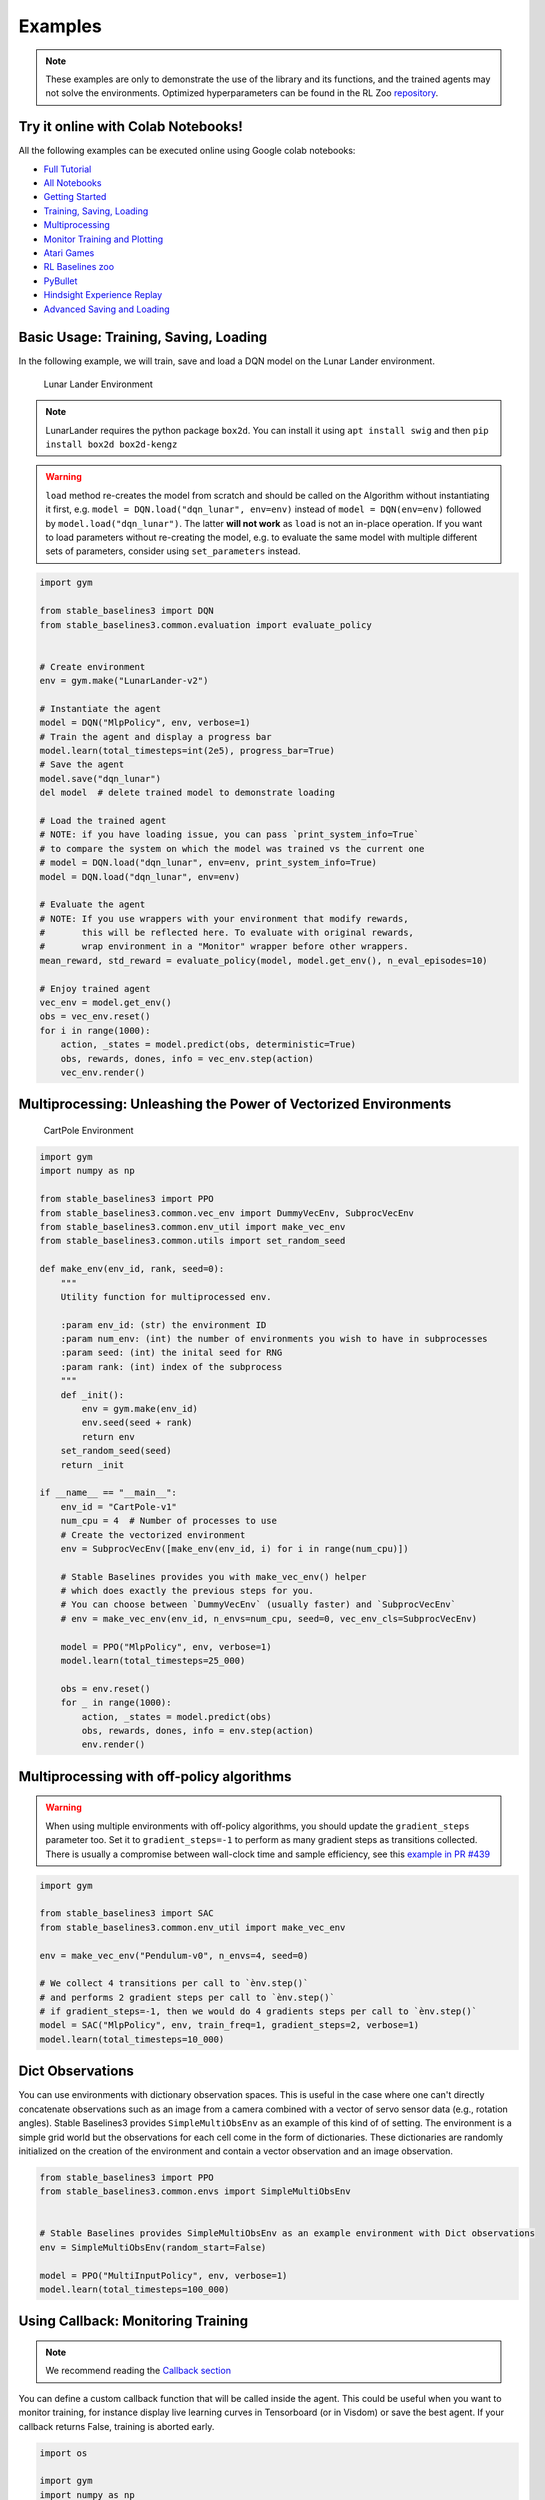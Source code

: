 .. _examples:

Examples
========

.. note::

        These examples are only to demonstrate the use of the library and its functions, and the trained agents may not solve the environments. Optimized               hyperparameters can be found in the RL Zoo `repository <https://github.com/DLR-RM/rl-baselines3-zoo>`_.


Try it online with Colab Notebooks!
-----------------------------------

All the following examples can be executed online using Google colab |colab|
notebooks:

-  `Full Tutorial <https://github.com/araffin/rl-tutorial-jnrr19/tree/sb3>`_
-  `All Notebooks <https://github.com/Stable-Baselines-Team/rl-colab-notebooks/tree/sb3>`_
-  `Getting Started`_
-  `Training, Saving, Loading`_
-  `Multiprocessing`_
-  `Monitor Training and Plotting`_
-  `Atari Games`_
-  `RL Baselines zoo`_
-  `PyBullet`_
-  `Hindsight Experience Replay`_
-  `Advanced Saving and Loading`_

.. _Getting Started: https://colab.research.google.com/github/Stable-Baselines-Team/rl-colab-notebooks/blob/sb3/stable_baselines_getting_started.ipynb
.. _Training, Saving, Loading: https://colab.research.google.com/github/Stable-Baselines-Team/rl-colab-notebooks/blob/sb3/saving_loading_dqn.ipynb
.. _Multiprocessing: https://colab.research.google.com/github/Stable-Baselines-Team/rl-colab-notebooks/blob/sb3/multiprocessing_rl.ipynb
.. _Monitor Training and Plotting: https://colab.research.google.com/github/Stable-Baselines-Team/rl-colab-notebooks/blob/sb3/monitor_training.ipynb
.. _Atari Games: https://colab.research.google.com/github/Stable-Baselines-Team/rl-colab-notebooks/blob/sb3/atari_games.ipynb
.. _Hindsight Experience Replay: https://colab.research.google.com/github/Stable-Baselines-Team/rl-colab-notebooks/blob/sb3/stable_baselines_her.ipynb
.. _RL Baselines zoo: https://colab.research.google.com/github/Stable-Baselines-Team/rl-colab-notebooks/blob/sb3/rl-baselines-zoo.ipynb
.. _PyBullet: https://colab.research.google.com/github/Stable-Baselines-Team/rl-colab-notebooks/blob/sb3/pybullet.ipynb
.. _Advanced Saving and Loading: https://colab.research.google.com/github/Stable-Baselines-Team/rl-colab-notebooks/blob/sb3/advanced_saving_loading.ipynb

.. |colab| image:: ../_static/img/colab.svg

Basic Usage: Training, Saving, Loading
--------------------------------------

In the following example, we will train, save and load a DQN model on the Lunar Lander environment.

.. image:: ../_static/img/colab-badge.svg
   :target: https://colab.research.google.com/github/Stable-Baselines-Team/rl-colab-notebooks/blob/sb3/saving_loading_dqn.ipynb


.. figure:: https://cdn-images-1.medium.com/max/960/1*f4VZPKOI0PYNWiwt0la0Rg.gif

  Lunar Lander Environment


.. note::
  LunarLander requires the python package ``box2d``.
  You can install it using ``apt install swig`` and then ``pip install box2d box2d-kengz``

.. warning::
  ``load`` method re-creates the model from scratch and should be called on the Algorithm without instantiating it first,
  e.g. ``model = DQN.load("dqn_lunar", env=env)`` instead of ``model = DQN(env=env)`` followed by  ``model.load("dqn_lunar")``. The latter **will not work** as ``load`` is not an in-place operation.
  If you want to load parameters without re-creating the model, e.g. to evaluate the same model
  with multiple different sets of parameters, consider using ``set_parameters`` instead.

.. code-block:: python

  import gym

  from stable_baselines3 import DQN
  from stable_baselines3.common.evaluation import evaluate_policy


  # Create environment
  env = gym.make("LunarLander-v2")

  # Instantiate the agent
  model = DQN("MlpPolicy", env, verbose=1)
  # Train the agent and display a progress bar
  model.learn(total_timesteps=int(2e5), progress_bar=True)
  # Save the agent
  model.save("dqn_lunar")
  del model  # delete trained model to demonstrate loading

  # Load the trained agent
  # NOTE: if you have loading issue, you can pass `print_system_info=True`
  # to compare the system on which the model was trained vs the current one
  # model = DQN.load("dqn_lunar", env=env, print_system_info=True)
  model = DQN.load("dqn_lunar", env=env)

  # Evaluate the agent
  # NOTE: If you use wrappers with your environment that modify rewards,
  #       this will be reflected here. To evaluate with original rewards,
  #       wrap environment in a "Monitor" wrapper before other wrappers.
  mean_reward, std_reward = evaluate_policy(model, model.get_env(), n_eval_episodes=10)

  # Enjoy trained agent
  vec_env = model.get_env()
  obs = vec_env.reset()
  for i in range(1000):
      action, _states = model.predict(obs, deterministic=True)
      obs, rewards, dones, info = vec_env.step(action)
      vec_env.render()


Multiprocessing: Unleashing the Power of Vectorized Environments
----------------------------------------------------------------

.. image:: ../_static/img/colab-badge.svg
   :target: https://colab.research.google.com/github/Stable-Baselines-Team/rl-colab-notebooks/blob/sb3/multiprocessing_rl.ipynb

.. figure:: https://cdn-images-1.medium.com/max/960/1*h4WTQNVIsvMXJTCpXm_TAw.gif

  CartPole Environment


.. code-block:: python

  import gym
  import numpy as np

  from stable_baselines3 import PPO
  from stable_baselines3.common.vec_env import DummyVecEnv, SubprocVecEnv
  from stable_baselines3.common.env_util import make_vec_env
  from stable_baselines3.common.utils import set_random_seed

  def make_env(env_id, rank, seed=0):
      """
      Utility function for multiprocessed env.

      :param env_id: (str) the environment ID
      :param num_env: (int) the number of environments you wish to have in subprocesses
      :param seed: (int) the inital seed for RNG
      :param rank: (int) index of the subprocess
      """
      def _init():
          env = gym.make(env_id)
          env.seed(seed + rank)
          return env
      set_random_seed(seed)
      return _init

  if __name__ == "__main__":
      env_id = "CartPole-v1"
      num_cpu = 4  # Number of processes to use
      # Create the vectorized environment
      env = SubprocVecEnv([make_env(env_id, i) for i in range(num_cpu)])

      # Stable Baselines provides you with make_vec_env() helper
      # which does exactly the previous steps for you.
      # You can choose between `DummyVecEnv` (usually faster) and `SubprocVecEnv`
      # env = make_vec_env(env_id, n_envs=num_cpu, seed=0, vec_env_cls=SubprocVecEnv)

      model = PPO("MlpPolicy", env, verbose=1)
      model.learn(total_timesteps=25_000)

      obs = env.reset()
      for _ in range(1000):
          action, _states = model.predict(obs)
          obs, rewards, dones, info = env.step(action)
          env.render()


Multiprocessing with off-policy algorithms
------------------------------------------

.. warning::

  When using multiple environments with off-policy algorithms, you should update the ``gradient_steps``
  parameter too. Set it to ``gradient_steps=-1`` to perform as many gradient steps as transitions collected.
  There is usually a compromise between wall-clock time and sample efficiency,
  see this `example in PR #439 <https://github.com/DLR-RM/stable-baselines3/pull/439#issuecomment-961796799>`_


.. code-block:: python

  import gym

  from stable_baselines3 import SAC
  from stable_baselines3.common.env_util import make_vec_env

  env = make_vec_env("Pendulum-v0", n_envs=4, seed=0)

  # We collect 4 transitions per call to `ènv.step()`
  # and performs 2 gradient steps per call to `ènv.step()`
  # if gradient_steps=-1, then we would do 4 gradients steps per call to `ènv.step()`
  model = SAC("MlpPolicy", env, train_freq=1, gradient_steps=2, verbose=1)
  model.learn(total_timesteps=10_000)


Dict Observations
-----------------

You can use environments with dictionary observation spaces. This is useful in the case where one can't directly
concatenate observations such as an image from a camera combined with a vector of servo sensor data (e.g., rotation angles).
Stable Baselines3 provides ``SimpleMultiObsEnv`` as an example of this kind of of setting.
The environment is a simple grid world but the observations for each cell come in the form of dictionaries.
These dictionaries are randomly initialized on the creation of the environment and contain a vector observation and an image observation.

.. code-block:: python

  from stable_baselines3 import PPO
  from stable_baselines3.common.envs import SimpleMultiObsEnv


  # Stable Baselines provides SimpleMultiObsEnv as an example environment with Dict observations
  env = SimpleMultiObsEnv(random_start=False)

  model = PPO("MultiInputPolicy", env, verbose=1)
  model.learn(total_timesteps=100_000)


Using Callback: Monitoring Training
-----------------------------------

.. note::

	We recommend reading the `Callback section <callbacks.html>`_

You can define a custom callback function that will be called inside the agent.
This could be useful when you want to monitor training, for instance display live
learning curves in Tensorboard (or in Visdom) or save the best agent.
If your callback returns False, training is aborted early.

.. image:: ../_static/img/colab-badge.svg
   :target: https://colab.research.google.com/github/Stable-Baselines-Team/rl-colab-notebooks/blob/sb3/monitor_training.ipynb


.. code-block:: python

  import os

  import gym
  import numpy as np
  import matplotlib.pyplot as plt

  from stable_baselines3 import TD3
  from stable_baselines3.common import results_plotter
  from stable_baselines3.common.monitor import Monitor
  from stable_baselines3.common.results_plotter import load_results, ts2xy, plot_results
  from stable_baselines3.common.noise import NormalActionNoise
  from stable_baselines3.common.callbacks import BaseCallback


  class SaveOnBestTrainingRewardCallback(BaseCallback):
      """
      Callback for saving a model (the check is done every ``check_freq`` steps)
      based on the training reward (in practice, we recommend using ``EvalCallback``).

      :param check_freq:
      :param log_dir: Path to the folder where the model will be saved.
        It must contains the file created by the ``Monitor`` wrapper.
      :param verbose: Verbosity level: 0 for no output, 1 for info messages, 2 for debug messages
      """
      def __init__(self, check_freq: int, log_dir: str, verbose: int = 1):
          super(SaveOnBestTrainingRewardCallback, self).__init__(verbose)
          self.check_freq = check_freq
          self.log_dir = log_dir
          self.save_path = os.path.join(log_dir, "best_model")
          self.best_mean_reward = -np.inf

      def _init_callback(self) -> None:
          # Create folder if needed
          if self.save_path is not None:
              os.makedirs(self.save_path, exist_ok=True)

      def _on_step(self) -> bool:
          if self.n_calls % self.check_freq == 0:

            # Retrieve training reward
            x, y = ts2xy(load_results(self.log_dir), "timesteps")
            if len(x) > 0:
                # Mean training reward over the last 100 episodes
                mean_reward = np.mean(y[-100:])
                if self.verbose >= 1:
                  print(f"Num timesteps: {self.num_timesteps}")
                  print(f"Best mean reward: {self.best_mean_reward:.2f} - Last mean reward per episode: {mean_reward:.2f}")

                # New best model, you could save the agent here
                if mean_reward > self.best_mean_reward:
                    self.best_mean_reward = mean_reward
                    # Example for saving best model
                    if self.verbose >= 1:
                      print(f"Saving new best model to {self.save_path}")
                    self.model.save(self.save_path)

          return True

  # Create log dir
  log_dir = "tmp/"
  os.makedirs(log_dir, exist_ok=True)

  # Create and wrap the environment
  env = gym.make("LunarLanderContinuous-v2")
  env = Monitor(env, log_dir)

  # Add some action noise for exploration
  n_actions = env.action_space.shape[-1]
  action_noise = NormalActionNoise(mean=np.zeros(n_actions), sigma=0.1 * np.ones(n_actions))
  # Because we use parameter noise, we should use a MlpPolicy with layer normalization
  model = TD3("MlpPolicy", env, action_noise=action_noise, verbose=0)
  # Create the callback: check every 1000 steps
  callback = SaveOnBestTrainingRewardCallback(check_freq=1000, log_dir=log_dir)
  # Train the agent
  timesteps = 1e5
  model.learn(total_timesteps=int(timesteps), callback=callback)

  plot_results([log_dir], timesteps, results_plotter.X_TIMESTEPS, "TD3 LunarLander")
  plt.show()


Atari Games
-----------

.. figure:: ../_static/img/breakout.gif

  Trained A2C agent on Breakout

.. figure:: https://cdn-images-1.medium.com/max/960/1*UHYJE7lF8IDZS_U5SsAFUQ.gif

 Pong Environment


Training a RL agent on Atari games is straightforward thanks to ``make_atari_env`` helper function.
It will do `all the preprocessing <https://danieltakeshi.github.io/2016/11/25/frame-skipping-and-preprocessing-for-deep-q-networks-on-atari-2600-games/>`_
and multiprocessing for you. To install the Atari environments, run the command ``pip install gym[atari, accept-rom-license]`` to install the Atari environments and ROMs, or install Stable Baselines3 with ``pip install stable-baselines3[extra]`` to install this and other optional dependencies.

.. image:: ../_static/img/colab-badge.svg
   :target: https://colab.research.google.com/github/Stable-Baselines-Team/rl-colab-notebooks/blob/sb3/atari_games.ipynb
..

.. code-block:: python

  from stable_baselines3.common.env_util import make_atari_env
  from stable_baselines3.common.vec_env import VecFrameStack
  from stable_baselines3 import A2C

  # There already exists an environment generator
  # that will make and wrap atari environments correctly.
  # Here we are also multi-worker training (n_envs=4 => 4 environments)
  env = make_atari_env("PongNoFrameskip-v4", n_envs=4, seed=0)
  # Frame-stacking with 4 frames
  env = VecFrameStack(env, n_stack=4)

  model = A2C("CnnPolicy", env, verbose=1)
  model.learn(total_timesteps=25_000)

  obs = env.reset()
  while True:
      action, _states = model.predict(obs)
      obs, rewards, dones, info = env.step(action)
      env.render()


PyBullet: Normalizing input features
------------------------------------

Normalizing input features may be essential to successful training of an RL agent
(by default, images are scaled but not other types of input),
for instance when training on `PyBullet <https://github.com/bulletphysics/bullet3/>`__ environments. For that, a wrapper exists and
will compute a running average and standard deviation of input features (it can do the same for rewards).


.. note::

	you need to install pybullet with ``pip install pybullet``


.. image:: ../_static/img/colab-badge.svg
   :target: https://colab.research.google.com/github/Stable-Baselines-Team/rl-colab-notebooks/blob/sb3/pybullet.ipynb


.. code-block:: python

  import os
  import gym
  import pybullet_envs

  from stable_baselines3.common.vec_env import DummyVecEnv, VecNormalize
  from stable_baselines3 import PPO

  env = DummyVecEnv([lambda: gym.make("HalfCheetahBulletEnv-v0")])
  # Automatically normalize the input features and reward
  env = VecNormalize(env, norm_obs=True, norm_reward=True,
                     clip_obs=10.)

  model = PPO("MlpPolicy", env)
  model.learn(total_timesteps=2000)

  # Don't forget to save the VecNormalize statistics when saving the agent
  log_dir = "/tmp/"
  model.save(log_dir + "ppo_halfcheetah")
  stats_path = os.path.join(log_dir, "vec_normalize.pkl")
  env.save(stats_path)

  # To demonstrate loading
  del model, env

  # Load the saved statistics
  env = DummyVecEnv([lambda: gym.make("HalfCheetahBulletEnv-v0")])
  env = VecNormalize.load(stats_path, env)
  #  do not update them at test time
  env.training = False
  # reward normalization is not needed at test time
  env.norm_reward = False

  # Load the agent
  model = PPO.load(log_dir + "ppo_halfcheetah", env=env)


Hindsight Experience Replay (HER)
---------------------------------

For this example, we are using `Highway-Env <https://github.com/eleurent/highway-env>`_ by `@eleurent <https://github.com/eleurent>`_.


.. image:: ../_static/img/colab-badge.svg
   :target: https://colab.research.google.com/github/Stable-Baselines-Team/rl-colab-notebooks/blob/sb3/stable_baselines_her.ipynb


.. figure:: https://raw.githubusercontent.com/eleurent/highway-env/gh-media/docs/media/parking-env.gif

   The highway-parking-v0 environment.

The parking env is a goal-conditioned continuous control task, in which the vehicle must park in a given space with the appropriate heading.

.. note::

  The hyperparameters in the following example were optimized for that environment.


.. code-block:: python

  import gym
  import highway_env
  import numpy as np

  from stable_baselines3 import HerReplayBuffer, SAC, DDPG, TD3
  from stable_baselines3.common.noise import NormalActionNoise

  env = gym.make("parking-v0")

  # Create 4 artificial transitions per real transition
  n_sampled_goal = 4

  # SAC hyperparams:
  model = SAC(
      "MultiInputPolicy",
      env,
      replay_buffer_class=HerReplayBuffer,
      replay_buffer_kwargs=dict(
        n_sampled_goal=n_sampled_goal,
        goal_selection_strategy="future",
        online_sampling=True,
      ),
      verbose=1,
      buffer_size=int(1e6),
      learning_rate=1e-3,
      gamma=0.95,
      batch_size=256,
      policy_kwargs=dict(net_arch=[256, 256, 256]),
  )

  model.learn(int(2e5))
  model.save("her_sac_highway")

  # Load saved model
  # Because it needs access to `env.compute_reward()`
  # HER must be loaded with the env
  model = SAC.load("her_sac_highway", env=env)

  obs = env.reset()

  # Evaluate the agent
  episode_reward = 0
  for _ in range(100):
      action, _ = model.predict(obs, deterministic=True)
      obs, reward, done, info = env.step(action)
      env.render()
      episode_reward += reward
      if done or info.get("is_success", False):
          print("Reward:", episode_reward, "Success?", info.get("is_success", False))
          episode_reward = 0.0
          obs = env.reset()


Learning Rate Schedule
----------------------

All algorithms allow you to pass a learning rate schedule that takes as input the current progress remaining (from 1 to 0).
``PPO``'s ``clip_range``` parameter also accepts such schedule.

The `RL Zoo <https://github.com/DLR-RM/rl-baselines3-zoo>`_ already includes
linear and constant schedules.


.. code-block:: python

  from typing import Callable

  from stable_baselines3 import PPO


  def linear_schedule(initial_value: float) -> Callable[[float], float]:
      """
      Linear learning rate schedule.

      :param initial_value: Initial learning rate.
      :return: schedule that computes
        current learning rate depending on remaining progress
      """
      def func(progress_remaining: float) -> float:
          """
          Progress will decrease from 1 (beginning) to 0.

          :param progress_remaining:
          :return: current learning rate
          """
          return progress_remaining * initial_value

      return func

  # Initial learning rate of 0.001
  model = PPO("MlpPolicy", "CartPole-v1", learning_rate=linear_schedule(0.001), verbose=1)
  model.learn(total_timesteps=20_000)
  # By default, `reset_num_timesteps` is True, in which case the learning rate schedule resets.
  # progress_remaining = 1.0 - (num_timesteps / total_timesteps)
  model.learn(total_timesteps=10_000, reset_num_timesteps=True)


Advanced Saving and Loading
---------------------------------

In this example, we show how to use a policy independently from a model (and how to save it, load it) and save/load a replay buffer.

By default, the replay buffer is not saved when calling ``model.save()``, in order to save space on the disk (a replay buffer can be up to several GB when using images).
However, SB3 provides a ``save_replay_buffer()`` and ``load_replay_buffer()`` method to save it separately.


.. note::

	For training model after loading it, we recommend loading the replay buffer to ensure stable learning (for off-policy algorithms).
	You also need to pass ``reset_num_timesteps=True`` to ``learn`` function which initializes the environment
	and agent for training if a new environment was created since saving the model.


.. image:: ../_static/img/colab-badge.svg
   :target: https://colab.research.google.com/github/Stable-Baselines-Team/rl-colab-notebooks/blob/sb3/advanced_saving_loading.ipynb


.. code-block:: python

  from stable_baselines3 import SAC
  from stable_baselines3.common.evaluation import evaluate_policy
  from stable_baselines3.sac.policies import MlpPolicy

  # Create the model and the training environment
  model = SAC("MlpPolicy", "Pendulum-v1", verbose=1,
              learning_rate=1e-3)

  # train the model
  model.learn(total_timesteps=6000)

  # save the model
  model.save("sac_pendulum")

  # the saved model does not contain the replay buffer
  loaded_model = SAC.load("sac_pendulum")
  print(f"The loaded_model has {loaded_model.replay_buffer.size()} transitions in its buffer")

  # now save the replay buffer too
  model.save_replay_buffer("sac_replay_buffer")

  # load it into the loaded_model
  loaded_model.load_replay_buffer("sac_replay_buffer")

  # now the loaded replay is not empty anymore
  print(f"The loaded_model has {loaded_model.replay_buffer.size()} transitions in its buffer")

  # Save the policy independently from the model
  # Note: if you don't save the complete model with `model.save()`
  # you cannot continue training afterward
  policy = model.policy
  policy.save("sac_policy_pendulum")

  # Retrieve the environment
  env = model.get_env()

  # Evaluate the policy
  mean_reward, std_reward = evaluate_policy(policy, env, n_eval_episodes=10, deterministic=True)

  print(f"mean_reward={mean_reward:.2f} +/- {std_reward}")

  # Load the policy independently from the model
  saved_policy = MlpPolicy.load("sac_policy_pendulum")

  # Evaluate the loaded policy
  mean_reward, std_reward = evaluate_policy(saved_policy, env, n_eval_episodes=10, deterministic=True)

  print(f"mean_reward={mean_reward:.2f} +/- {std_reward}")



Accessing and modifying model parameters
----------------------------------------

You can access model's parameters via ``load_parameters`` and ``get_parameters`` functions,
or via ``model.policy.state_dict()`` (and ``load_state_dict()``),
which use dictionaries that map variable names to PyTorch tensors.

These functions are useful when you need to e.g. evaluate large set of models with same network structure,
visualize different layers of the network or modify parameters manually.

Policies also offers a simple way to save/load weights as a NumPy vector, using ``parameters_to_vector()``
and ``load_from_vector()`` method.

Following example demonstrates reading parameters, modifying some of them and loading them to model
by implementing `evolution strategy (es) <http://blog.otoro.net/2017/10/29/visual-evolution-strategies/>`_
for solving the ``CartPole-v1`` environment. The initial guess for parameters is obtained by running
A2C policy gradient updates on the model.

.. code-block:: python

  from typing import Dict

  import gym
  import numpy as np
  import torch as th

  from stable_baselines3 import A2C
  from stable_baselines3.common.evaluation import evaluate_policy


  def mutate(params: Dict[str, th.Tensor]) -> Dict[str, th.Tensor]:
      """Mutate parameters by adding normal noise to them"""
      return dict((name, param + th.randn_like(param)) for name, param in params.items())


  # Create policy with a small network
  model = A2C(
      "MlpPolicy",
      "CartPole-v1",
      ent_coef=0.0,
      policy_kwargs={"net_arch": [32]},
      seed=0,
      learning_rate=0.05,
  )

  # Use traditional actor-critic policy gradient updates to
  # find good initial parameters
  model.learn(total_timesteps=10_000)

  # Include only variables with "policy", "action" (policy) or "shared_net" (shared layers)
  # in their name: only these ones affect the action.
  # NOTE: you can retrieve those parameters using model.get_parameters() too
  mean_params = dict(
      (key, value)
      for key, value in model.policy.state_dict().items()
      if ("policy" in key or "shared_net" in key or "action" in key)
  )

  # population size of 50 invdiduals
  pop_size = 50
  # Keep top 10%
  n_elite = pop_size // 10
  # Retrieve the environment
  env = model.get_env()

  for iteration in range(10):
      # Create population of candidates and evaluate them
      population = []
      for population_i in range(pop_size):
          candidate = mutate(mean_params)
          # Load new policy parameters to agent.
          # Tell function that it should only update parameters
          # we give it (policy parameters)
          model.policy.load_state_dict(candidate, strict=False)
          # Evaluate the candidate
          fitness, _ = evaluate_policy(model, env)
          population.append((candidate, fitness))
      # Take top 10% and use average over their parameters as next mean parameter
      top_candidates = sorted(population, key=lambda x: x[1], reverse=True)[:n_elite]
      mean_params = dict(
          (
              name,
              th.stack([candidate[0][name] for candidate in top_candidates]).mean(dim=0),
          )
          for name in mean_params.keys()
      )
      mean_fitness = sum(top_candidate[1] for top_candidate in top_candidates) / n_elite
      print(f"Iteration {iteration + 1:<3} Mean top fitness: {mean_fitness:.2f}")
      print(f"Best fitness: {top_candidates[0][1]:.2f}")


SB3 and ProcgenEnv
------------------

Some environments like `Procgen <https://github.com/openai/procgen>`_ already produce a vectorized
environment (see discussion in `issue #314 <https://github.com/DLR-RM/stable-baselines3/issues/314>`_). In order to use it with SB3, you must wrap it in a ``VecMonitor`` wrapper which will also allow
to keep track of the agent progress.

.. code-block:: python

  from procgen import ProcgenEnv

  from stable_baselines3 import PPO
  from stable_baselines3.common.vec_env import VecExtractDictObs, VecMonitor

  # ProcgenEnv is already vectorized
  venv = ProcgenEnv(num_envs=2, env_name="starpilot")

  # To use only part of the observation:
  # venv = VecExtractDictObs(venv, "rgb")

  # Wrap with a VecMonitor to collect stats and avoid errors
  venv = VecMonitor(venv=venv)

  model = PPO("MultiInputPolicy", venv, verbose=1)
  model.learn(10_000)


SB3 with EnvPool or Isaac Gym
-----------------------------

Just like Procgen (see above), `EnvPool <https://github.com/sail-sg/envpool>`_ and `Isaac Gym <https://github.com/NVIDIA-Omniverse/IsaacGymEnvs>`_ accelerate the environment by
already providing a vectorized implementation.

To use SB3 with those tools, you must wrap the env with tool's specific ``VecEnvWrapper`` that will pre-process the data for SB3,
you can find links to those wrappers in `issue #772 <https://github.com/DLR-RM/stable-baselines3/issues/772#issuecomment-1048657002>`_.


Record a Video
--------------

Record a mp4 video (here using a random agent).

.. note::

  It requires ``ffmpeg`` or ``avconv`` to be installed on the machine.

.. code-block:: python

  import gym
  from stable_baselines3.common.vec_env import VecVideoRecorder, DummyVecEnv

  env_id = "CartPole-v1"
  video_folder = "logs/videos/"
  video_length = 100

  env = DummyVecEnv([lambda: gym.make(env_id)])

  obs = env.reset()

  # Record the video starting at the first step
  env = VecVideoRecorder(env, video_folder,
                         record_video_trigger=lambda x: x == 0, video_length=video_length,
                         name_prefix=f"random-agent-{env_id}")

  env.reset()
  for _ in range(video_length + 1):
    action = [env.action_space.sample()]
    obs, _, _, _ = env.step(action)
  # Save the video
  env.close()


Bonus: Make a GIF of a Trained Agent
------------------------------------

.. note::
  For Atari games, you need to use a screen recorder such as `Kazam <https://launchpad.net/kazam>`_.
  And then convert the video using `ffmpeg <https://superuser.com/questions/556029/how-do-i-convert-a-video-to-gif-using-ffmpeg-with-reasonable-quality>`_

.. code-block:: python

  import imageio
  import numpy as np

  from stable_baselines3 import A2C

  model = A2C("MlpPolicy", "LunarLander-v2").learn(100_000)

  images = []
  obs = model.env.reset()
  img = model.env.render(mode="rgb_array")
  for i in range(350):
      images.append(img)
      action, _ = model.predict(obs)
      obs, _, _ ,_ = model.env.step(action)
      img = model.env.render(mode="rgb_array")

  imageio.mimsave("lander_a2c.gif", [np.array(img) for i, img in enumerate(images) if i%2 == 0], fps=29)
